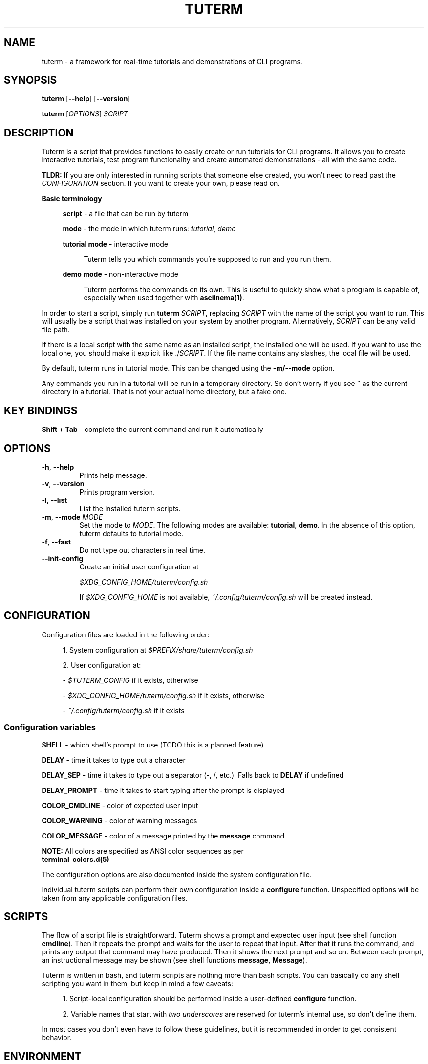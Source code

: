 .\" tuterm
.\"
.\" Copyright (c) 2021 The Tuterm Contributors
.\"
.\" Permission is hereby granted, free of charge, to any person obtaining a copy
.\" of this software and associated documentation files (the "Software"), to deal
.\" in the Software without restriction, including without limitation the rights
.\" to use, copy, modify, merge, publish, distribute, sublicense, and/or sell
.\" copies of the Software, and to permit persons to whom the Software is
.\" furnished to do so, subject to the following conditions:
.\"
.\" The above copyright notice and this permission notice shall be included in all
.\" copies or substantial portions of the Software.
.\"
.\" THE SOFTWARE IS PROVIDED "AS IS", WITHOUT WARRANTY OF ANY KIND, EXPRESS OR
.\" IMPLIED, INCLUDING BUT NOT LIMITED TO THE WARRANTIES OF MERCHANTABILITY,
.\" FITNESS FOR A PARTICULAR PURPOSE AND NONINFRINGEMENT. IN NO EVENT SHALL THE
.\" AUTHORS OR COPYRIGHT HOLDERS BE LIABLE FOR ANY CLAIM, DAMAGES OR OTHER
.\" LIABILITY, WHETHER IN AN ACTION OF CONTRACT, TORT OR OTHERWISE, ARISING FROM,
.\" OUT OF OR IN CONNECTION WITH THE SOFTWARE OR THE USE OR OTHER DEALINGS IN THE
.\" SOFTWARE.

.TH TUTERM 1 "" "" "User Commands"
.SH NAME
tuterm \- a framework for real-time tutorials and demonstrations of CLI programs.
.SH SYNOPSIS
\fBtuterm\fR [\fB--help\fR] [\fB--version\fR]

\fBtuterm\fR [\fIOPTIONS\fR] \fISCRIPT\fR

.SH DESCRIPTION

Tuterm is a script that provides functions to easily create or run tutorials for
CLI programs. It allows you to create interactive tutorials, test program
functionality and create automated demonstrations - all with the same code.

\fBTLDR:\fR If you are only interested in running scripts that someone else
created, you won't need to read past the \fICONFIGURATION\fR section. If you
want to create your own, please read on.

\fBBasic terminology\fR

.RS 4
\fBscript\fR - a file that can be run by tuterm

\fBmode\fR - the mode in which tuterm runs: \fItutorial\fR, \fIdemo\fR

\fBtutorial mode\fR - interactive mode

.RS 4
Tuterm tells you which commands you're supposed to run and you run them.
.RE

\fBdemo mode\fR - non-interactive mode

.RS 4
Tuterm performs the commands on its own. This is useful to quickly show what a
program is capable of, especially when used together with \fBasciinema(1)\fR.
.RE

.RE

In order to start a script, simply run \fBtuterm\fR \fISCRIPT\fR, replacing
\fISCRIPT\fR with the name of the script you want to run. This will usually be a
script that was installed on your system by another program.  Alternatively,
\fISCRIPT\fR can be any valid file path.

If there is a local script with the same name as an installed script, the
installed one will be used. If you want to use the local one, you should make it
explicit like ./\fISCRIPT\fR. If the file name contains any slashes, the local
file will be used.

By default, tuterm runs in tutorial mode. This can be changed using the
\fB-m/--mode\fR option.

Any commands you run in a tutorial will be run in a temporary directory. So
don't worry if you see \fB~\fR as the current directory in a tutorial. That is
not your actual home directory, but a fake one.

.SH KEY BINDINGS

    \fBShift + Tab\fR \- complete the current command and run it automatically

.SH OPTIONS

.TP
.BR \-h ", " \-\-help
Prints help message.

.TP
.BR \-v ", " \-\-version
Prints program version.

.TP
.BR \-l ", " \-\-list
List the installed tuterm scripts.

.TP
.BR \-m ", " \-\-mode " \fIMODE\fR"
Set the mode to \fIMODE\fR. The following modes are available: \fBtutorial\fR,
\fBdemo\fR. In the absence of this option, tuterm defaults to tutorial mode.

.TP
.BR \-f ", " \-\-fast
Do not type out characters in real time.

.TP
.BR \-\-init-config
Create an initial user configuration at

    \fI$XDG_CONFIG_HOME/tuterm/config.sh\fR

If \fI$XDG_CONFIG_HOME\fR is not available, \fI~/.config/tuterm/config.sh\fR
will be created instead.

.SH CONFIGURATION
Configuration files are loaded in the following order:

.RS 4
1. System configuration at \fI$PREFIX/share/tuterm/config.sh\fR

2. User configuration at:

    - \fI$TUTERM_CONFIG\fR if it exists, otherwise

    - \fI$XDG_CONFIG_HOME/tuterm/config.sh\fR if it exists, otherwise

    - \fI~/.config/tuterm/config.sh\fR if it exists
.RE

.SS Configuration variables

\fBSHELL\fR \- which shell's prompt to use (TODO this is a planned feature)

\fBDELAY\fR \- time it takes to type out a character

\fBDELAY_SEP\fR \- time it takes to type out a separator (-, /, etc.). Falls
back to \fBDELAY\fR if undefined

\fBDELAY_PROMPT\fR \- time it takes to start typing after the prompt is displayed

\fBCOLOR_CMDLINE\fR \- color of expected user input

\fBCOLOR_WARNING\fR \- color of warning messages

\fBCOLOR_MESSAGE\fR \- color of a message printed by the \fBmessage\fR command

    \fBNOTE:\fR All colors are specified as ANSI color sequences as per
          \fBterminal-colors.d(5)\fR

The configuration options are also documented inside the system configuration
file.

Individual tuterm scripts can perform their own configuration inside a
\fBconfigure\fR function. Unspecified options will be taken from any applicable
configuration files.

.SH SCRIPTS
The flow of a script file is straightforward. Tuterm shows a prompt and
expected user input (see shell function \fBcmdline\fR). Then it repeats the
prompt and waits for the user to repeat that input. After that it runs the
command, and prints any output that command may have produced. Then it shows the
next prompt and so on. Between each prompt, an instructional message may be
shown (see shell functions \fBmessage\fR, \fBMessage\fR).

Tuterm is written in bash, and tuterm scripts are nothing more than bash
scripts. You can basically do any shell scripting you want in them, but keep in
mind a few caveats:

.RS 4
1. Script-local configuration should be performed inside a user-defined
\fBconfigure\fR function.

2. Variable names that start with \fItwo underscores\fR are reserved for
tuterm's internal use, so don't define them.

.RE
In most cases you don't even have to follow these guidelines, but it is
recommended in order to get consistent behavior.

.SH ENVIRONMENT
The behavior of tuterm scripts is configured using environment or shell
variables.

\fBNOTE:\fR All environment variables available to tuterm will be available to
tuterm scripts as well.

.SS
Configuration variables

The following configuration variables are available in addition to those documented
in \fICONFIGURATION\fR:

\fBTUTERM_NAME\fR \- friendly name of the script that is currently running

The following read-only variables are available in scripts:
.SS
Read-only variables
\fBTUTERM_SCRIPT\fR \- path to the script file that is currently running

\fBNOTE\fR: Variable names that start with \fItwo underscores\fR are reserved
for tuterm's internal use, so don't define them.

.SS
Shell functions (API)

While creating your own tuterm scripts, there are a few predefined shell
functions you can use:

.TP
\fBcmdline\fR (alias: \fBc\fR)

.RS 4
show \fBprompt\fR and:

.RS 4
1. in tutorial mode: print expected user input (provided as arguments) and wait
for the user's input. Repeat the prompt until the user's input is correct, then
run the command that was input. Wrong input triggers a warning message colored
by the variable \fBCOLOR_MESSAGE\fR.

2. in demo mode: print the expected command and execute it without any user
interaction.
.RE

\fBNOTE:\fR Keep in mind that quotes are parsed by bash.
.RE

\fBevaluate\fR (alias: \fBe\fR)
    same as cmdline but does not run the command

\fBmessage\fR (alias: \fBm\fR)
    print a message to the user if tutorial mode is on

    Accepts same options as bash's \fBecho\fR.

\fBMessage\fR (alias: \fBM\fR)
    print a message to the user in tutorial or demo mode

\fBoption\fR (alias: \fBopt\fR)
    query if the arguments have been passed as options to tuterm

.RS 4
Options are specified using their long names, excluding any prefix hyphens.
.RE

\fBmode\fR
    test if the current mode is the one passed as argument

.RS 4
The argument does not have to be the full name of the mode, any uniquely
identifying substring will do.
.RE

\fBfake_home\fR
    create a fake home directory and cd to it

    If an argument is specified, that directory will be used. If not, a
    random directory will be created under \fI/tmp/tuterm\fR. The environment
    variable \fI$HOME\fR will be modified accordingly.

\fBcolor\fR
.RS 4
set output color to the one provided as argument.

Colors are supported in two formats. The first is an ANSI sequence as per
\fIterminal-colors.d(5)\fR. The other is by function name; the
color is taken from the corresponding \fBCOLOR_*\fR variable. For example,
\fBcolor warning\fR will take the color from the variable \fBCOLOR_WARNING\fR.
Color is reset to default using \fBcolor 0\fR.
.RE

\fBset_option\fR
.RS 4
set commandline options at runtime

Usage: \fBset_option \fIoption value\fR

Use this command if you want the script to behave as if a certain command line
option has been set. The option name must be the long name without the
two beginning slashes (e.g. \fBfast\fR instead of \fB--fast\fR). For options
without arguments, a non-empty value sets the option as active.
.RE

.RE

\fBsleep\fR
    sleep that works only if tuterm wasn't run with the \fB--fast\fR option

    Otherwise, it behaves exactly like the standard \fBsleep\fR command.

.SS
User-overridable functions
\fBprompt\fR \- custom command line prompt

\fBconfigure\fR \- configuration for the script

\fBrun\fR \- herein lies the meat of the script

.SH INSTALLING SCRIPTS

Scripts are installed under the \fI$PREFIX/share/tuterm/scripts\fR directory.
\fI$PREFIX\fR depends on your distribution and method of installation, but it is
most often \fI/usr\fR. You can install a script directly under this directory or
in a subdirectory. Either way, the script can be launched from tuterm by name
only, without the need to specify the subdirectory tree. If there are multiple
scripts with the same name under two different directories, the user will be
prompted to choose one of them.

Hidden files (dotfiles) will not be available to the user from tuterm, so they
are a good place to put any helper files that your scripts may use.

.SH EXAMPLES

You can find an empty example tutorial in

    \fI$PREFIX/share/tuterm/example.tut\fR

The stock configuration file can be found in

    \fI$PREFIX/share/tuterm/config.sh\fR

Alternatively, you can run \fBtuterm --init-config\fR to get yourself going.

.SS Projects using tuterm

TODO: just placeholders, disregard for now.

-
.UR https://github.com/tem-cli/tem
\fBtem\fR (TODO)
.UE

-
.UR https://github.com/harisgusic/tuterm-collection
\fBtuterm-collection\fR
.UE

.SH SEE ALSO
bash(1), asciinema(1), terminal-colors.d(5)

